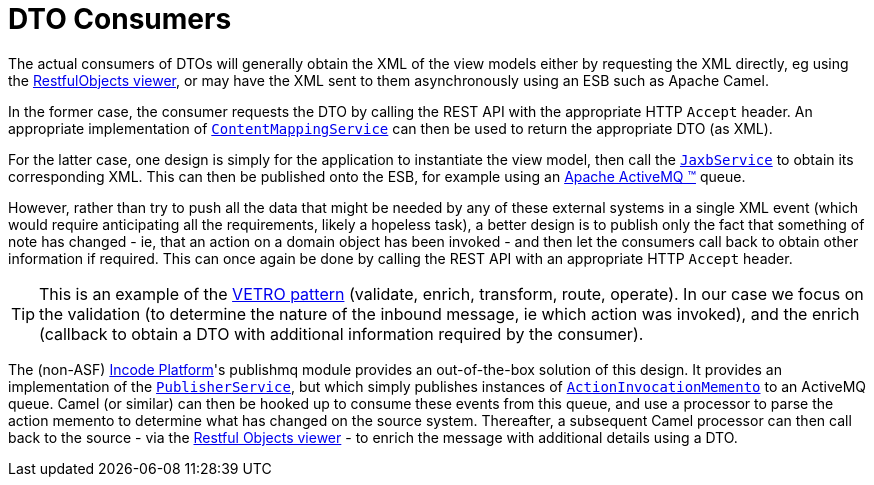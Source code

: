 [[_ugfun_programming-model_view-models_dto_dto-consumers]]
= DTO Consumers
:Notice: Licensed to the Apache Software Foundation (ASF) under one or more contributor license agreements. See the NOTICE file distributed with this work for additional information regarding copyright ownership. The ASF licenses this file to you under the Apache License, Version 2.0 (the "License"); you may not use this file except in compliance with the License. You may obtain a copy of the License at. http://www.apache.org/licenses/LICENSE-2.0 . Unless required by applicable law or agreed to in writing, software distributed under the License is distributed on an "AS IS" BASIS, WITHOUT WARRANTIES OR  CONDITIONS OF ANY KIND, either express or implied. See the License for the specific language governing permissions and limitations under the License.
:_basedir: ../../
:_imagesdir: images/



The actual consumers of DTOs will generally obtain the XML of the view models either by requesting the XML directly, eg using the xref:../ugvro/ugvro.adoc#[RestfulObjects viewer], or may have the XML sent to them asynchronously using an ESB such as Apache Camel.

In the former case, the consumer requests the DTO by calling the REST API with the appropriate HTTP `Accept` header.
An appropriate implementation of xref:../rgsvc/rgsvc.adoc#_rgsvc_presentation-layer-spi_ContentMappingService[`ContentMappingService`] can then be used to return the appropriate DTO (as XML).

For the latter case, one design is simply for the application to instantiate the view model, then call the xref:../rgsvc/rgsvc.adoc#_rgsvc_integration-api_JaxbService[`JaxbService`] to obtain its corresponding XML.  This can then be published onto the ESB, for example using an http://activemq.apache.org[Apache ActiveMQ (TM)] queue.

However, rather than try to push all the data that might be needed by any of these external systems in a single XML event (which would require anticipating all the requirements, likely a hopeless task), a better design is to publish only the fact that something of note has changed - ie, that an action on a domain object has been invoked - and then let the consumers call back to obtain other information if required.
This can once again be done by calling the REST API with an appropriate HTTP `Accept` header.

[TIP]
====
This is an example of the link:https://leanpub.com/camel-design-patterns[VETRO pattern] (validate, enrich, transform, route, operate).
In our case we focus on the validation (to determine the nature of the inbound message, ie which action was invoked), and the enrich (callback to obtain a DTO with additional information required by the consumer).
====

The (non-ASF) link:http://platform.incode.org[Incode Platform^]'s publishmq module provides an out-of-the-box solution of this design.
It provides an implementation of the xref:../rgsvc/rgsvc.adoc#_rgsvc_persistence-layer-spi_PublisherService[`PublisherService`], but which simply publishes instances of xref:../rgcms/rgcms.adoc#_rgcms_schema-aim[`ActionInvocationMemento`] to an ActiveMQ queue.
Camel (or similar) can then be hooked up to consume these events from this queue, and use a processor to parse the action memento to determine what has changed on the source system.
Thereafter, a subsequent Camel processor can then call back to the source - via the xref:../ugvro/ugvro.adoc#[Restful Objects viewer] - to enrich the message with additional details using a DTO.




